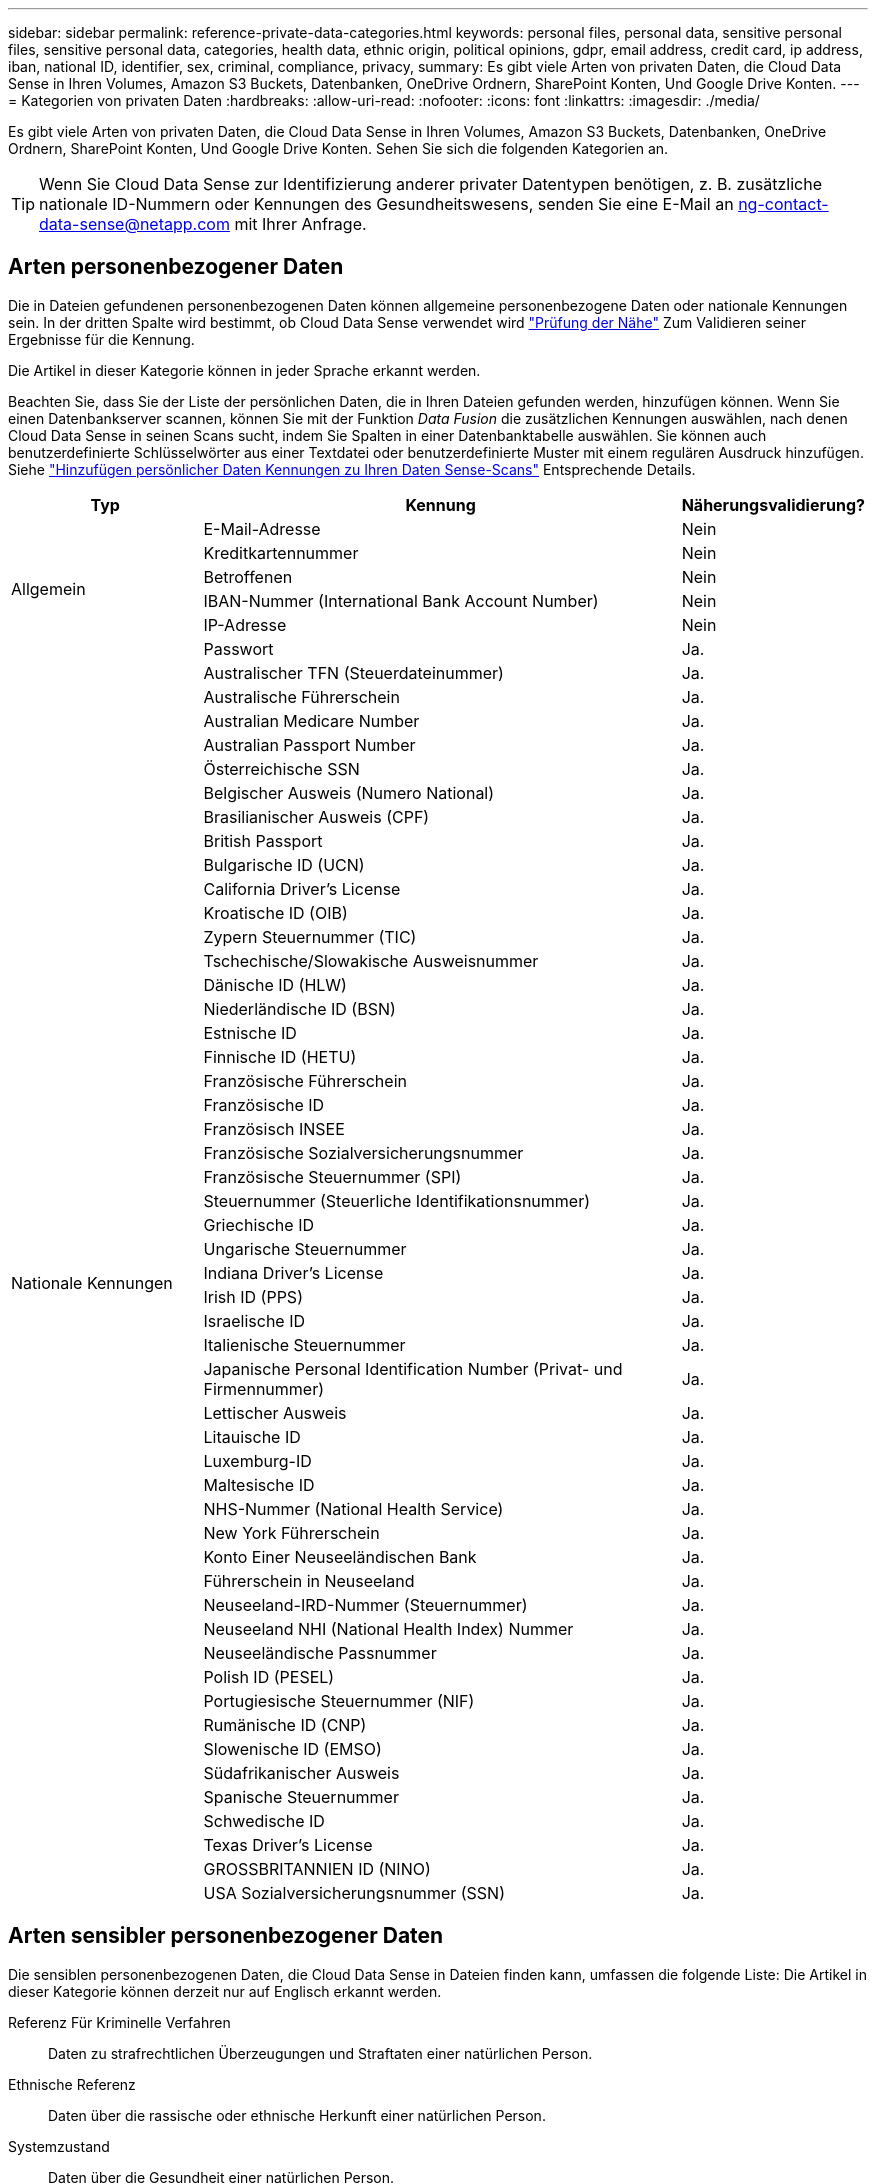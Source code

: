 ---
sidebar: sidebar 
permalink: reference-private-data-categories.html 
keywords: personal files, personal data, sensitive personal files, sensitive personal data, categories, health data, ethnic origin, political opinions, gdpr, email address, credit card, ip address, iban, national ID, identifier, sex, criminal, compliance, privacy, 
summary: Es gibt viele Arten von privaten Daten, die Cloud Data Sense in Ihren Volumes, Amazon S3 Buckets, Datenbanken, OneDrive Ordnern, SharePoint Konten, Und Google Drive Konten. 
---
= Kategorien von privaten Daten
:hardbreaks:
:allow-uri-read: 
:nofooter: 
:icons: font
:linkattrs: 
:imagesdir: ./media/


[role="lead"]
Es gibt viele Arten von privaten Daten, die Cloud Data Sense in Ihren Volumes, Amazon S3 Buckets, Datenbanken, OneDrive Ordnern, SharePoint Konten, Und Google Drive Konten. Sehen Sie sich die folgenden Kategorien an.


TIP: Wenn Sie Cloud Data Sense zur Identifizierung anderer privater Datentypen benötigen, z. B. zusätzliche nationale ID-Nummern oder Kennungen des Gesundheitswesens, senden Sie eine E-Mail an ng-contact-data-sense@netapp.com mit Ihrer Anfrage.



== Arten personenbezogener Daten

Die in Dateien gefundenen personenbezogenen Daten können allgemeine personenbezogene Daten oder nationale Kennungen sein. In der dritten Spalte wird bestimmt, ob Cloud Data Sense verwendet wird link:task-controlling-private-data.html#viewing-files-that-contain-personal-data["Prüfung der Nähe"^] Zum Validieren seiner Ergebnisse für die Kennung.

Die Artikel in dieser Kategorie können in jeder Sprache erkannt werden.

Beachten Sie, dass Sie der Liste der persönlichen Daten, die in Ihren Dateien gefunden werden, hinzufügen können. Wenn Sie einen Datenbankserver scannen, können Sie mit der Funktion _Data Fusion_ die zusätzlichen Kennungen auswählen, nach denen Cloud Data Sense in seinen Scans sucht, indem Sie Spalten in einer Datenbanktabelle auswählen. Sie können auch benutzerdefinierte Schlüsselwörter aus einer Textdatei oder benutzerdefinierte Muster mit einem regulären Ausdruck hinzufügen. Siehe link:task-managing-data-fusion.html["Hinzufügen persönlicher Daten Kennungen zu Ihren Daten Sense-Scans"^] Entsprechende Details.

[cols="20,50,18"]
|===
| Typ | Kennung | Näherungsvalidierung? 


.6+| Allgemein | E-Mail-Adresse | Nein 


| Kreditkartennummer | Nein 


| Betroffenen | Nein 


| IBAN-Nummer (International Bank Account Number) | Nein 


| IP-Adresse | Nein 


| Passwort | Ja. 


.51+| Nationale Kennungen | Australischer TFN (Steuerdateinummer) | Ja. 


| Australische Führerschein | Ja. 


| Australian Medicare Number | Ja. 


| Australian Passport Number | Ja. 


| Österreichische SSN | Ja. 


| Belgischer Ausweis (Numero National) | Ja. 


| Brasilianischer Ausweis (CPF) | Ja. 


| British Passport | Ja. 


| Bulgarische ID (UCN) | Ja. 


| California Driver's License | Ja. 


| Kroatische ID (OIB) | Ja. 


| Zypern Steuernummer (TIC) | Ja. 


| Tschechische/Slowakische Ausweisnummer | Ja. 


| Dänische ID (HLW) | Ja. 


| Niederländische ID (BSN) | Ja. 


| Estnische ID | Ja. 


| Finnische ID (HETU) | Ja. 


| Französische Führerschein | Ja. 


| Französische ID | Ja. 


| Französisch INSEE | Ja. 


| Französische Sozialversicherungsnummer | Ja. 


| Französische Steuernummer (SPI) | Ja. 


| Steuernummer (Steuerliche Identifikationsnummer) | Ja. 


| Griechische ID | Ja. 


| Ungarische Steuernummer | Ja. 


| Indiana Driver's License | Ja. 


| Irish ID (PPS) | Ja. 


| Israelische ID | Ja. 


| Italienische Steuernummer | Ja. 


| Japanische Personal Identification Number (Privat- und Firmennummer) | Ja. 


| Lettischer Ausweis | Ja. 


| Litauische ID | Ja. 


| Luxemburg-ID | Ja. 


| Maltesische ID | Ja. 


| NHS-Nummer (National Health Service) | Ja. 


| New York Führerschein | Ja. 


| Konto Einer Neuseeländischen Bank | Ja. 


| Führerschein in Neuseeland | Ja. 


| Neuseeland-IRD-Nummer (Steuernummer) | Ja. 


| Neuseeland NHI (National Health Index) Nummer | Ja. 


| Neuseeländische Passnummer | Ja. 


| Polish ID (PESEL) | Ja. 


| Portugiesische Steuernummer (NIF) | Ja. 


| Rumänische ID (CNP) | Ja. 


| Slowenische ID (EMSO) | Ja. 


| Südafrikanischer Ausweis | Ja. 


| Spanische Steuernummer | Ja. 


| Schwedische ID | Ja. 


| Texas Driver's License | Ja. 


| GROSSBRITANNIEN ID (NINO) | Ja. 


| USA Sozialversicherungsnummer (SSN) | Ja. 
|===


== Arten sensibler personenbezogener Daten

Die sensiblen personenbezogenen Daten, die Cloud Data Sense in Dateien finden kann, umfassen die folgende Liste: Die Artikel in dieser Kategorie können derzeit nur auf Englisch erkannt werden.

Referenz Für Kriminelle Verfahren:: Daten zu strafrechtlichen Überzeugungen und Straftaten einer natürlichen Person.
Ethnische Referenz:: Daten über die rassische oder ethnische Herkunft einer natürlichen Person.
Systemzustand:: Daten über die Gesundheit einer natürlichen Person.
ICD-9-CM-Ärztliche Codes:: Codes, die in der Medizin- und Gesundheitsbranche verwendet werden.
ICD-10-CM-Ärztliche Codes:: Codes, die in der Medizin- und Gesundheitsbranche verwendet werden.
Philosophische Überzeugungen Referenz:: Daten über die philosophischen Überzeugungen einer natürlichen Person.
Politische Meinungen Referenz:: Daten über die politischen Meinungen einer natürlichen Person.
Religiöse Überzeugungen Referenz:: Daten über die religiösen Überzeugungen einer natürlichen Person.
Sexualleben oder Orientierung Referenz:: Daten über das Sexualleben einer natürlichen Person oder die sexuelle Orientierung.




== Arten von Kategorien

Cloud Data Sense kategorisiert Ihre Daten wie folgt. Die meisten dieser Kategorien können in Englisch, Deutsch und Spanisch anerkannt werden.

[cols="25,25,15,15,15"]
|===
| Kategorie | Typ | Englisch | Deutsch | Spanisch 


.4+| Finanzen | Bilanz | ✓ | ✓ | ✓ 


| Bestellungen | ✓ | ✓ | ✓ 


| Rechnungen | ✓ | ✓ | ✓ 


| Vierteljährliche Berichte | ✓ | ✓ | ✓ 


.6+| HR | Background-Checks | ✓ |  | ✓ 


| Vergütungspläne | ✓ | ✓ | ✓ 


| Mitarbeiterverträge | ✓ |  | ✓ 


| Mitarbeiterbewertung | ✓ |  | ✓ 


| Systemzustand | ✓ |  | ✓ 


| Wird Fortgesetzt | ✓ | ✓ | ✓ 


.2+| Legal | NDAs | ✓ | ✓ | ✓ 


| Verträge zwischen Anbietern und Kunden | ✓ | ✓ | ✓ 


.2+| Marketing | Kampagnen | ✓ | ✓ | ✓ 


| Konferenzen | ✓ | ✓ | ✓ 


| Betrieb | Audit-Berichte | ✓ | ✓ | ✓ 


| Vertrieb | Aufträge | ✓ | ✓ |  


.4+| Services | RFI | ✓ |  | ✓ 


| AUSSCHREIBUNG | ✓ |  | ✓ 


| SOW | ✓ | ✓ | ✓ 


| Schulung | ✓ | ✓ | ✓ 


| Unterstützung | Reklamationen und Tickets | ✓ | ✓ | ✓ 
|===
Die folgenden Metadaten werden ebenfalls kategorisiert und in den gleichen unterstützten Sprachen identifiziert:

* Applikationsdaten
* Archivdateien
* Audio
* Daten Von Business-Applikationen
* CAD-Dateien
* Codieren
* Beschädigt
* Datenbank- und Indexdateien
* Daten Spüren Breadcrumbs
* Design-Dateien
* E-Mail-Anwendungsdaten
* Verschlüsselt (Dateien mit hohem Entropie-Wert)
* Ausführbare Dateien
* Daten Aus Finanzapplikationen
* Daten Der Integritätsanwendungen
* Bilder
* Protokolle
* Verschiedene Dokumente
* Diverse Präsentationen
* Verschiedene Tabellenkalkulationen
* Verschiedenes „Unbekannt“
* Passwortgeschützte Dateien
* Strukturierte Daten
* Videos
* Zero-Byte-Dateien




== Dateitypen

Cloud Data Sense scannt alle Dateien nach Informationen zu Kategorie und Metadaten und zeigt alle Dateitypen im Abschnitt Dateitypen des Dashboards an.

Wenn Data Sense jedoch personenbezogene Daten (PII) erkennt oder eine DSAR-Suche durchführt, werden nur die folgenden Dateiformate unterstützt:

`+.CSV, .DCM, .DICOM, .DOC, .DOCX, .JSON, .PDF, .PPTX, .RTF, .TXT, .XLS, .XLSX, Docs, Sheets, and Slides+`



== Genauigkeit der gefundenen Informationen

NetApp kann keine Garantie für 100 % der Genauigkeit persönlicher Daten und sensibler personenbezogener Daten, die Cloud Data Sense identifiziert. Überprüfen Sie die Informationen immer, indem Sie die Daten überprüfen.

Auf der Grundlage unserer Tests zeigt die folgende Tabelle die Genauigkeit der Informationen, die Data Sense findet. Wir brechen es durch _Precision_ und _Recall_ ab:

Präzision:: Die Wahrscheinlichkeit, dass das, was Data Sense findet, korrekt identifiziert wurde. Beispielsweise bedeutet eine Datengenauigkeit von 90% für personenbezogene Daten, dass 9 von 10 Dateien, die als personenbezogene Daten identifiziert werden, tatsächlich personenbezogene Daten enthalten. 1 von 10 Dateien wäre falsch positiv.
Rückruf:: Die Wahrscheinlichkeit, dass Daten sinnvoll zu finden, was sie sollten. Beispielsweise bedeutet eine Rückrufquote von 70 % für personenbezogene Daten, dass Data Sense 7 von 10 Dateien identifizieren kann, die tatsächlich personenbezogene Daten in Ihrem Unternehmen enthalten. „Data Sense“ würde 30 % der Daten vermissen und werden nicht im Dashboard angezeigt.


Wir verbessern die Genauigkeit unserer Ergebnisse ständig. Diese Verbesserungen werden in zukünftigen Data Sense Versionen automatisch verfügbar sein.

[cols="25,20,20"]
|===
| Typ | Präzision | Rückruf 


| Personenbezogene Daten - Allgemeines | 90 % - 95 % | 60 % - 80 % 


| Persönliche Daten – Länderkennungen | 30 % - 60 % | 40 % - 60 % 


| Sensible persönliche Daten | 80 % - 95 % | 20 % - 30 % 


| Kategorien | 90 % - 97 % | 60 % - 80 % 
|===